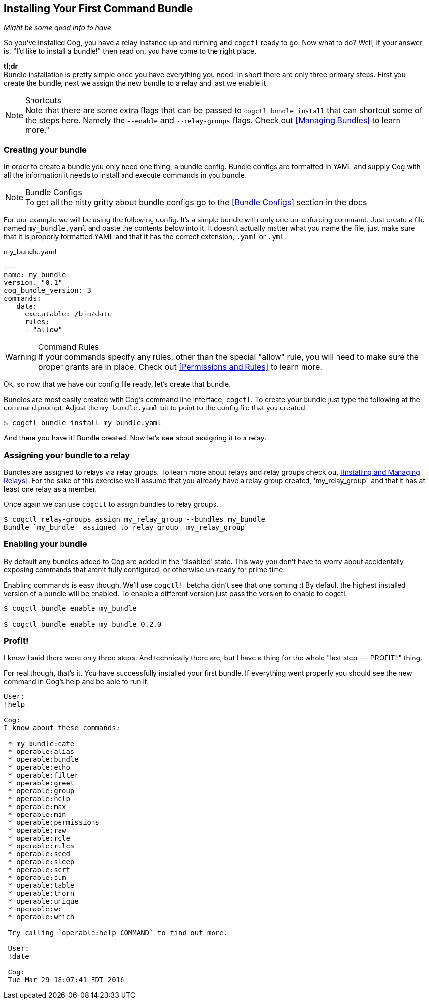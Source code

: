 == Installing Your First Command Bundle
_Might be some good info to have_

So you've installed Cog, you have a relay instance up and running and `cogctl` ready to go. Now what to do? Well, if your answer is, "I'd like to install a bundle!" then read on, you have come to the right place.

*tl;dr* +
Bundle installation is pretty simple once you have everything you need. In short there are only three primary steps. First you create the bundle, next we assign the new bundle to a relay and last we enable it.

.Shortcuts
NOTE: Note that there are some extra flags that can be passed to `cogctl bundle install` that can shortcut some of the steps here. Namely the `--enable` and `--relay-groups` flags. Check out <<Managing Bundles>> to learn more."

=== Creating your bundle

In order to create a bundle you only need one thing, a bundle config. Bundle configs are formatted in YAML and supply Cog with all the information it needs to install and execute commands in you bundle.

.Bundle Configs
NOTE: To get all the nitty gritty about bundle configs go to the <<Bundle Configs>> section in the docs.

For our example we will be using the following config. It's a simple bundle with only one un-enforcing command. Just create a file named `my_bundle.yaml` and paste the contents below into it. It doesn't actually matter what you name the file, just make sure that it is properly formatted YAML and that it has the correct extension, `.yaml` or `.yml`.

.my_bundle.yaml
[source, YAML]
----
---
name: my_bundle
version: "0.1"
cog_bundle_version: 3
commands:
   date:
     executable: /bin/date
     rules:
     - "allow"
----

.Command Rules
WARNING: If your commands specify any rules, other than the special "allow" rule, you will need to make sure the proper grants are in place. Check out <<Permissions and Rules>> to learn more.

Ok, so now that we have our config file ready, let's create that bundle.

Bundles are most easily created with Cog's command line interface, `cogctl`. To create your bundle just type the following at the command prompt. Adjust the `my_bundle.yaml` bit to point to the config file that you created.

[source, bash]
----
$ cogctl bundle install my_bundle.yaml
----

And there you have it! Bundle created. Now let's see about assigning it to a relay.

=== Assigning your bundle to a relay

Bundles are assigned to relays via relay groups. To learn more about relays and relay groups check out <<Installing and Managing Relays>>. For the sake of this exercise we'll assume that you already have a relay group created, 'my_relay_group', and that it has at least one relay as a member.

Once again we can use `cogctl` to assign bundles to relay groups.

[source, bash]
----
$ cogctl relay-groups assign my_relay_group --bundles my_bundle
Bundle `my_bundle` assigned to relay group `my_relay_group`
----

=== Enabling your bundle

By default any bundles added to Cog are added in the 'disabled' state. This way you don't have to worry about accidentally exposing commands that aren't fully configured, or otherwise un-ready for prime time.

Enabling commands is easy though. We'll use `cogctl`! I betcha didn't see that one coming :) By default the highest installed version of a bundle will be enabled. To enable a different version just pass the version to enable to cogctl.

[source, bash]
----
$ cogctl bundle enable my_bundle

$ cogctl bundle enable my_bundle 0.2.0
----

=== Profit!

I know I said there were only three steps. And technically there are, but I have a thing for the whole "last step == PROFIT!!" thing.

For real though, that's it. You have successfully installed your first bundle. If everything went properly you should see the new command in Cog's help and be able to run it.

[source, Cog]
----
User:
!help

Cog:
I know about these commands:

 * my_bundle:date
 * operable:alias
 * operable:bundle
 * operable:echo
 * operable:filter
 * operable:greet
 * operable:group
 * operable:help
 * operable:max
 * operable:min
 * operable:permissions
 * operable:raw
 * operable:role
 * operable:rules
 * operable:seed
 * operable:sleep
 * operable:sort
 * operable:sum
 * operable:table
 * operable:thorn
 * operable:unique
 * operable:wc
 * operable:which

 Try calling `operable:help COMMAND` to find out more.

 User:
 !date

 Cog:
 Tue Mar 29 18:07:41 EDT 2016
----
